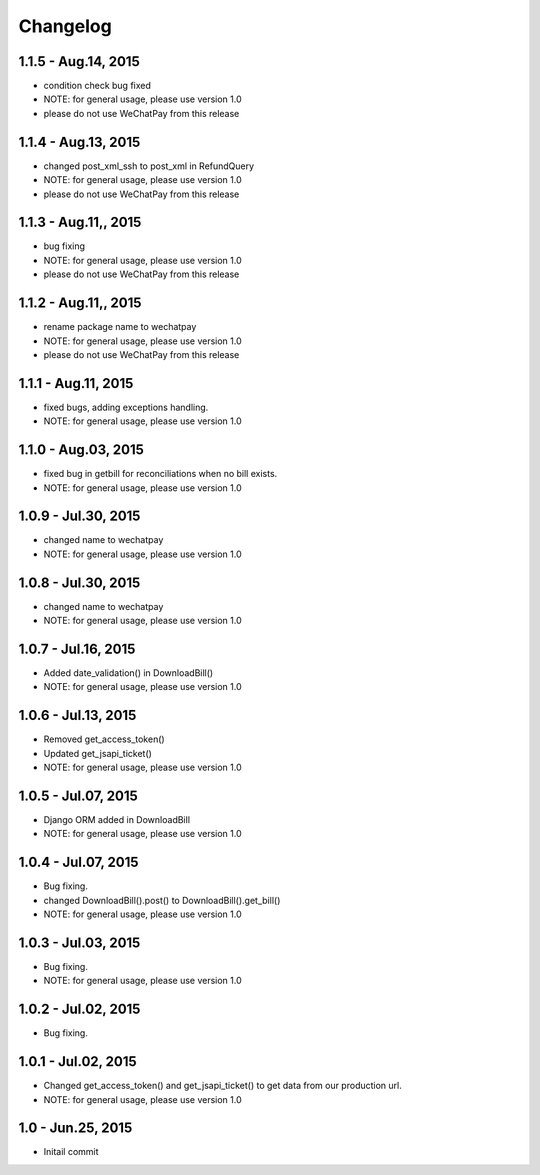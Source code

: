 Changelog
==============================
1.1.5 - Aug.14, 2015
------------------------------
- condition check bug fixed 
- NOTE: for general usage, please use version 1.0
- please do not use WeChatPay from this release


1.1.4 - Aug.13, 2015
------------------------------
- changed post_xml_ssh to post_xml in RefundQuery
- NOTE: for general usage, please use version 1.0
- please do not use WeChatPay from this release


1.1.3 - Aug.11,, 2015
------------------------------
- bug fixing
- NOTE: for general usage, please use version 1.0
- please do not use WeChatPay from this release


1.1.2 - Aug.11,, 2015
------------------------------
- rename package name to wechatpay
- NOTE: for general usage, please use version 1.0
- please do not use WeChatPay from this release

1.1.1 - Aug.11, 2015
------------------------------
- fixed bugs, adding exceptions handling.
- NOTE: for general usage, please use version 1.0


1.1.0 - Aug.03, 2015
------------------------------
- fixed bug in getbill for reconciliations when no bill exists.
- NOTE: for general usage, please use version 1.0

1.0.9 - Jul.30, 2015
------------------------------
- changed name to wechatpay
- NOTE: for general usage, please use version 1.0

1.0.8 - Jul.30, 2015
------------------------------
- changed name to wechatpay
- NOTE: for general usage, please use version 1.0



1.0.7 - Jul.16, 2015
------------------------------
- Added date_validation() in DownloadBill()
- NOTE: for general usage, please use version 1.0


1.0.6 - Jul.13, 2015
------------------------------
- Removed get_access_token()
- Updated get_jsapi_ticket()
- NOTE: for general usage, please use version 1.0


1.0.5 - Jul.07, 2015
------------------------------
- Django ORM added in DownloadBill
- NOTE: for general usage, please use version 1.0

1.0.4 - Jul.07, 2015
------------------------------
- Bug fixing.
- changed DownloadBill().post() to DownloadBill().get_bill()
- NOTE: for general usage, please use version 1.0

1.0.3 - Jul.03, 2015
------------------------------
- Bug fixing.
- NOTE: for general usage, please use version 1.0

1.0.2 - Jul.02, 2015
------------------------------
- Bug fixing.


1.0.1 - Jul.02, 2015
------------------------------

- Changed get_access_token() and get_jsapi_ticket() to get data
  from our production url.
- NOTE: for general usage, please use version 1.0



1.0 - Jun.25, 2015
------------------------------

- Initail commit
